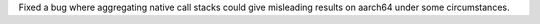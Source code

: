 Fixed a bug where aggregating native call stacks could give misleading results on aarch64 under some circumstances.
